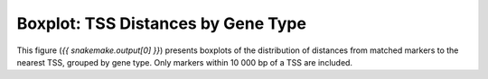 Boxplot: TSS Distances by Gene Type
====================================

This figure (`{{ snakemake.output[0] }}`) presents boxplots of the distribution
of distances from matched markers to the nearest TSS, grouped by gene type.
Only markers within 10 000 bp of a TSS are included.
